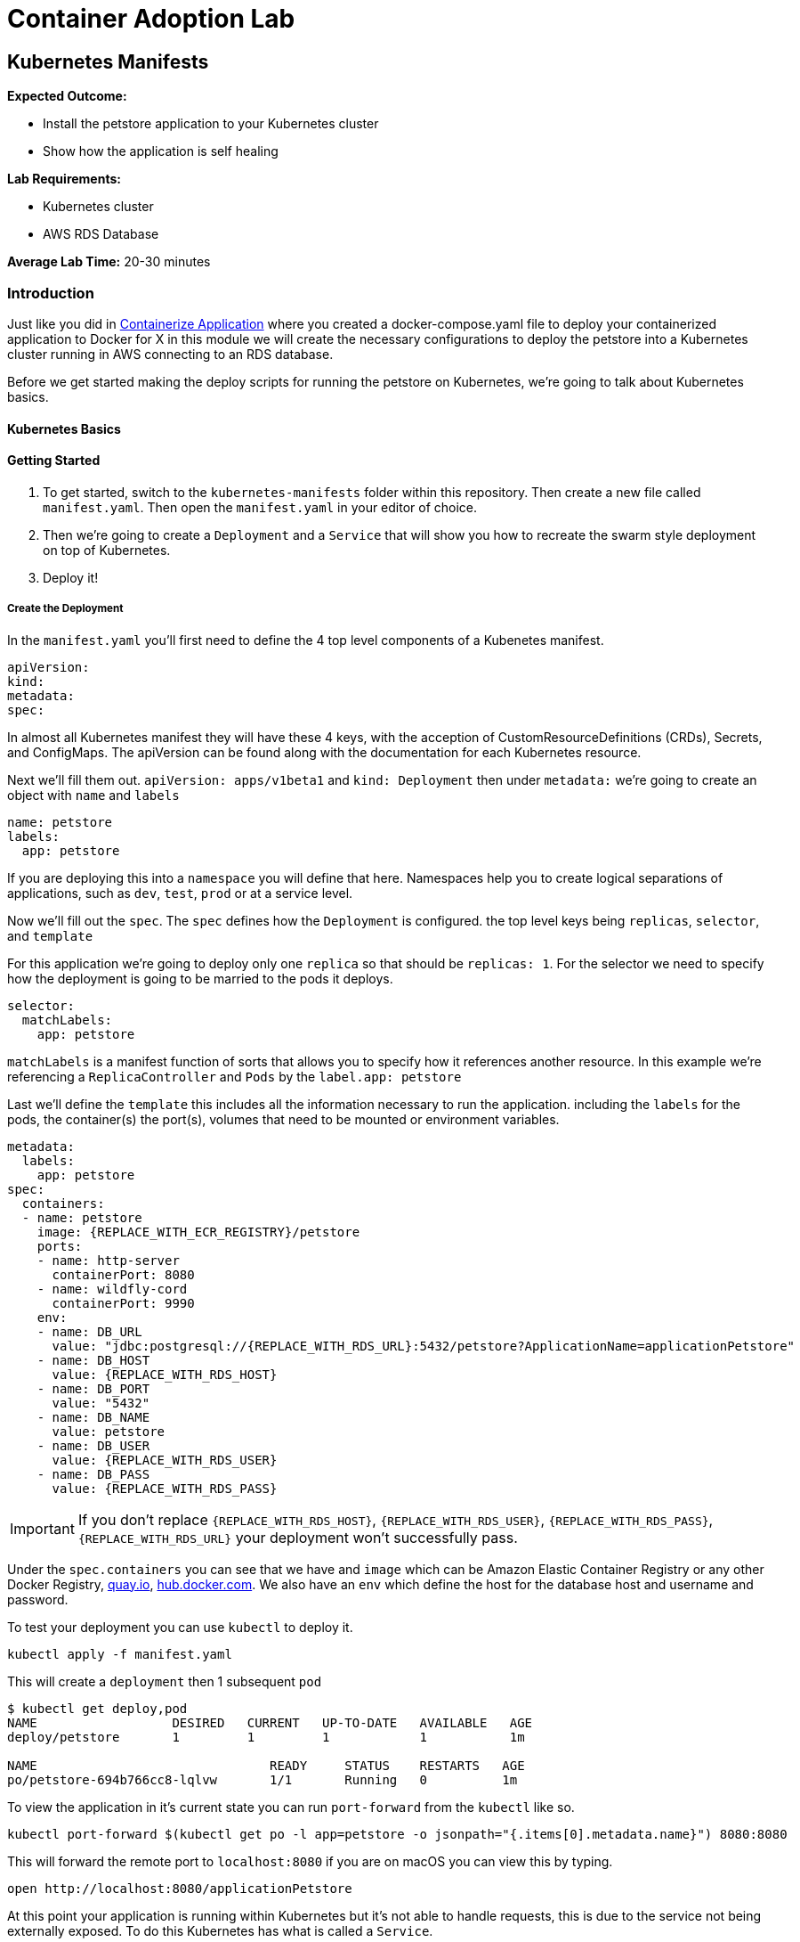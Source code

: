 = Container Adoption Lab

== Kubernetes Manifests

****
*Expected Outcome:*

* Install the petstore application to your Kubernetes cluster
* Show how the application is self healing

*Lab Requirements:*

* Kubernetes cluster
* AWS RDS Database

*Average Lab Time:* 
20-30 minutes
****

=== Introduction
Just like you did in link:../containerize-application.adoc[Containerize Application] where you created a
docker-compose.yaml file to deploy your containerized application to Docker for
X in this module we will create the necessary configurations to deploy the
petstore into a Kubernetes cluster running in AWS connecting to an RDS database.

Before we get started making the deploy scripts for running the petstore on
Kubernetes, we're going to talk about Kubernetes basics.

==== Kubernetes Basics

// TODO: Do we need to do any introduction into k8s?

==== Getting Started

1. To get started, switch to the `kubernetes-manifests` folder within this repository. Then create
   a new file called `manifest.yaml`. Then open the `manifest.yaml` in your
   editor of choice.
2. Then we're going to create a `Deployment` and a `Service` that will show you how
   to recreate the swarm style deployment on top of Kubernetes.
3. Deploy it!

===== Create the Deployment

In the `manifest.yaml` you'll first need to define the 4 top level components of
a Kubenetes manifest.

[source,shell]
----
apiVersion:
kind:
metadata:
spec:
----

In almost all Kubernetes manifest they will have these 4 keys, with the
acception of CustomResourceDefinitions (CRDs), Secrets, and ConfigMaps. The
apiVersion can be found along with the documentation for each Kubernetes
resource.

Next we'll fill them out. `apiVersion: apps/v1beta1` and `kind: Deployment` then
under `metadata:` we're going to create an object with `name` and `labels`

[source,shell]
----
name: petstore
labels:
  app: petstore
----

If you are deploying this into a `namespace` you will define that here.
Namespaces help you to create logical separations of applications, such as
`dev`, `test`, `prod` or at a service level.

Now we'll fill out the `spec`. The `spec` defines how the `Deployment` is
configured. the top level keys being `replicas`, `selector`, and `template`

For this application we're going to deploy only one `replica` so that should be
`replicas: 1`. For the selector we need to specify how the deployment is going
to be married to the pods it deploys.

[source,shell]
----
selector:
  matchLabels:
    app: petstore
----

`matchLabels` is a manifest function of sorts that allows you to specify how it
references another resource. In this example we're referencing a
`ReplicaController` and `Pods` by the `label.app: petstore`

Last we'll define the `template` this includes all the information necessary to
run the application. including the `labels` for the pods, the container(s) the
port(s), volumes that need to be mounted or environment variables.

[source,shell]
----
metadata:
  labels:
    app: petstore
spec:
  containers:
  - name: petstore
    image: {REPLACE_WITH_ECR_REGISTRY}/petstore
    ports:
    - name: http-server
      containerPort: 8080
    - name: wildfly-cord
      containerPort: 9990
    env:
    - name: DB_URL
      value: "jdbc:postgresql://{REPLACE_WITH_RDS_URL}:5432/petstore?ApplicationName=applicationPetstore"
    - name: DB_HOST
      value: {REPLACE_WITH_RDS_HOST}
    - name: DB_PORT
      value: "5432"
    - name: DB_NAME
      value: petstore
    - name: DB_USER
      value: {REPLACE_WITH_RDS_USER}
    - name: DB_PASS
      value: {REPLACE_WITH_RDS_PASS}
----

IMPORTANT: If you don't replace `{REPLACE_WITH_RDS_HOST}`,
`{REPLACE_WITH_RDS_USER}`, `{REPLACE_WITH_RDS_PASS}`, `{REPLACE_WITH_RDS_URL}`
your deployment won't successfully pass.

Under the `spec.containers` you can see that we have and `image` which can be
Amazon Elastic Container Registry or any other Docker Registry,
link:https://quay.io[quay.io], link:https://hub.docker.com[hub.docker.com]. We
also have an `env` which define the host for the database host and username and
password.

To test your deployment you can use `kubectl` to deploy it.

[source,shell]
----
kubectl apply -f manifest.yaml
----

This will create a `deployment` then 1 subsequent `pod`

[source,shell]
----
$ kubectl get deploy,pod
NAME                  DESIRED   CURRENT   UP-TO-DATE   AVAILABLE   AGE
deploy/petstore       1         1         1            1           1m

NAME                               READY     STATUS    RESTARTS   AGE
po/petstore-694b766cc8-lqlvw       1/1       Running   0          1m
----

To view the application in it's current state you can run `port-forward` from
the `kubectl` like so.

[source,shell]
----
kubectl port-forward $(kubectl get po -l app=petstore -o jsonpath="{.items[0].metadata.name}") 8080:8080
----

This will forward the remote port to `localhost:8080` if you are on macOS you
can view this by typing.

[source,shell]
----
open http://localhost:8080/applicationPetstore
----

At this point your application is running within Kubernetes but it's not able to
handle requests, this is due to the service not being externally exposed. To do
this Kubernetes has what is called a `Service`.

===== Create a Service

Now that we have our deployment up and running we need to create the service. To
do so you can add `---` below the `Deployment` yaml block. like so.

[source,shell]
----
---
apiVersion: apps/v1beta1
kind: Deployment
metadata: ...
spec: ...
---
apiVersion: v1
kind: Service
metadata: ...
spec: ...
----

With this inplace we can start to fill out all the necessary parts. For the
`metadata` attribute we need to define the `name` of the service. We typically
recommend using the same name as the pod/deployment to make this easy to
remember.

[source,shell]
----
metadata:
  name: petstore
----

For the `spec`, you use this to define the way that it selects the `pods` and
what ports it should be connected to.


[source,shell]
----
selector:
  name: petstore
ports:
- port: 80
  targetPort: http-server
  name: http
type: LoadBalancer
----

The above tells Kubernetes that you want to select a pod with a `name: petstore`
and then exposes the service on `port: 80`, mapping that to `targetPort:
http-server` as we defined in the `Deployment` it listens on `8080` that is
named `http-server`. Last, we define it as a `type: LoadBalancer` which will
instruct Kubernetes to boot an Amazon Elastic Load Balancer (ELB).

The finalized manifest should look something like.

[source,shell]
----
---
apiVersion: apps/v1beta1
kind: Deployment
metadata:
  name: petstore
  labels:
    app: petstore
spec:
  replicas: 1
  selector:
    matchLabels:
      app: petstore
  template:
    metadata:
      labels:
        app: petstore
    spec:
      containers:
      - name: petstore
        image: christopherhein/petstore
        ports:
        - name: http-server
          containerPort: 8080
        - name: wildfly-cordination
          containerPort: 9990
        env:
        - name: DB_URL
          value: jdbc:postgresql://{REPLACE_WITH_RDS_URL}:5432/petstore?ApplicationName=applicationPetstore
        - name: DB_HOST
          value: {REPLACE_WITH_RDS_HOST}
        - name: DB_PORT
          value: 5432
        - name: DB_NAME
          value: petstore
        - name: DB_USER
          value: {REPLACE_WITH_RDS_USER}
        - name: DB_PASS
          value: {REPLACE_WITH_RDS_PASS}
---
apiVersion: v1
kind: Service
metadata:
  name: petstore
spec:
  selector:
    app: petstore
  ports:
  - port: 80
    targetPort: http-server
    name: http
  type: LoadBalancer
----


Now that we have a completed manifest we can apply the update to Kubernetes and
it will create the necessary resources, including the ELB and the port mapping.

[source,shell]
----
kubectl apply -f manifest.yaml
----

Now we can list the pods, deployments, and services running to see them all
together.


[source,shell]
----
$ kubectl get po,svc,deploy

NAME                               READY     STATUS    RESTARTS   AGE
po/petstore-66ff5667c-ktchh        1/1       Running   0          39m

NAME                CLUSTER-IP       EXTERNAL-IP        PORT(S)          AGE
svc/petstore        100.70.102.228   a40625f2b3212...   80:30070/TCP     1h

NAME                  DESIRED   CURRENT   UP-TO-DATE   AVAILABLE   AGE
deploy/petstore       1         1         1            1           1h
----

Now that you can see the pods and services we can use the `-o wide` flag on the
`get svc` call to return the load balancer DNS, or use the second command to
parse it. and open.

[source,shell]
----
kubectl get svc -o wide
----

Using the `kubectl` formatting:

[source,shell]
----
open http://$(kubectl get svc petstore -o jsonpath="{.status.loadBalancer.ingress..hostname}")/applicationPetstore
----

==== Self Healing

One of the great things about Kubernetes is the built in ability to keep your
cluster at a specific state. Interally it is running a constant control loop
that is validating it's state against the stored state in the key value store
`etcd` when something is incorrect, (e.g. 3 pods are running instead of 4) it
will automatically "heal" and create a forth pod to fill that need. To
demonstrate this functionality you can try killing your running pod and seeing
it recreate itself.

Do do so first open a new terminal window that is running the watch command
triggered by using the `-w` command with `kubectl`

[source,shell]
----
kubectl get po -w
----

Now back in your original window we want to run the `delete` command on the
running pod. This will cause the Docker daemon to kill the pod and Kubernetes
will recreate it after a couple seconds.

[source,shell]
----
kubectl delete pod $(kubectl get po -l app=petstore -o jsonpath="{.items..metadata.name}")
----

As long as your are watching the `kubectl get po -w` window you will be able to
see a new pod gets created, while the first pod changes to a `Terminating`
state.

==== Updating Your Application

Now that we've seen how to Kubernetes can self-heal we need to understand how to
update your applications inplace. To do this we'll use the same command we used
to deploy the applications.

First update the `manifest.yaml` to have a `replicas: 2` key instead of a
`replicas: 1` this will tell Kubernetes to boot a second version of the petstore
application so that it had 2 copies. After you have done that you can `apply`
those changes.

[source,shell]
----
$ kubectl apply -f manifest.result.yaml
deployment "petstore" configured
service "petstore" configured
----

You might notice but the above command `configured` each of the `deployment` and
the `service` this means that it did an update to the running version in
Kubernetes. Then the control loop made it happen.

To see the running pod you can list both pods with the `get po` command.

[source,shell]
----
$ kubectl get po
NAME                            READY     STATUS    RESTARTS   AGE
petstore-66ff5667c-7vvsd        1/1       Running   0          1m
petstore-66ff5667c-jgksd        1/1       Running   0          1m
----


